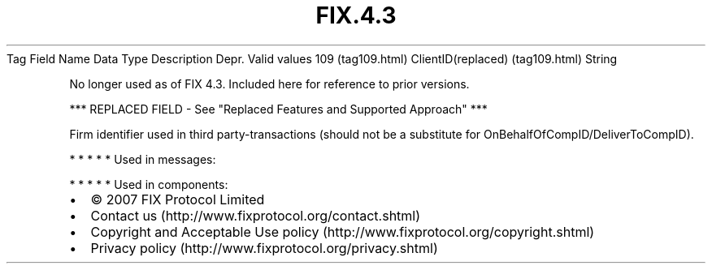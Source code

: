 .TH FIX.4.3 "" "" "Tag #109"
Tag
Field Name
Data Type
Description
Depr.
Valid values
109 (tag109.html)
ClientID(replaced) (tag109.html)
String
.PP
No longer used as of FIX 4.3. Included here for reference to prior
versions.
.PP
*** REPLACED FIELD - See "Replaced Features and Supported Approach"
***
.PP
Firm identifier used in third party-transactions (should not be a
substitute for OnBehalfOfCompID/DeliverToCompID).
.PP
   *   *   *   *   *
Used in messages:
.PP
   *   *   *   *   *
Used in components:

.PD 0
.P
.PD

.PP
.PP
.IP \[bu] 2
© 2007 FIX Protocol Limited
.IP \[bu] 2
Contact us (http://www.fixprotocol.org/contact.shtml)
.IP \[bu] 2
Copyright and Acceptable Use policy (http://www.fixprotocol.org/copyright.shtml)
.IP \[bu] 2
Privacy policy (http://www.fixprotocol.org/privacy.shtml)
